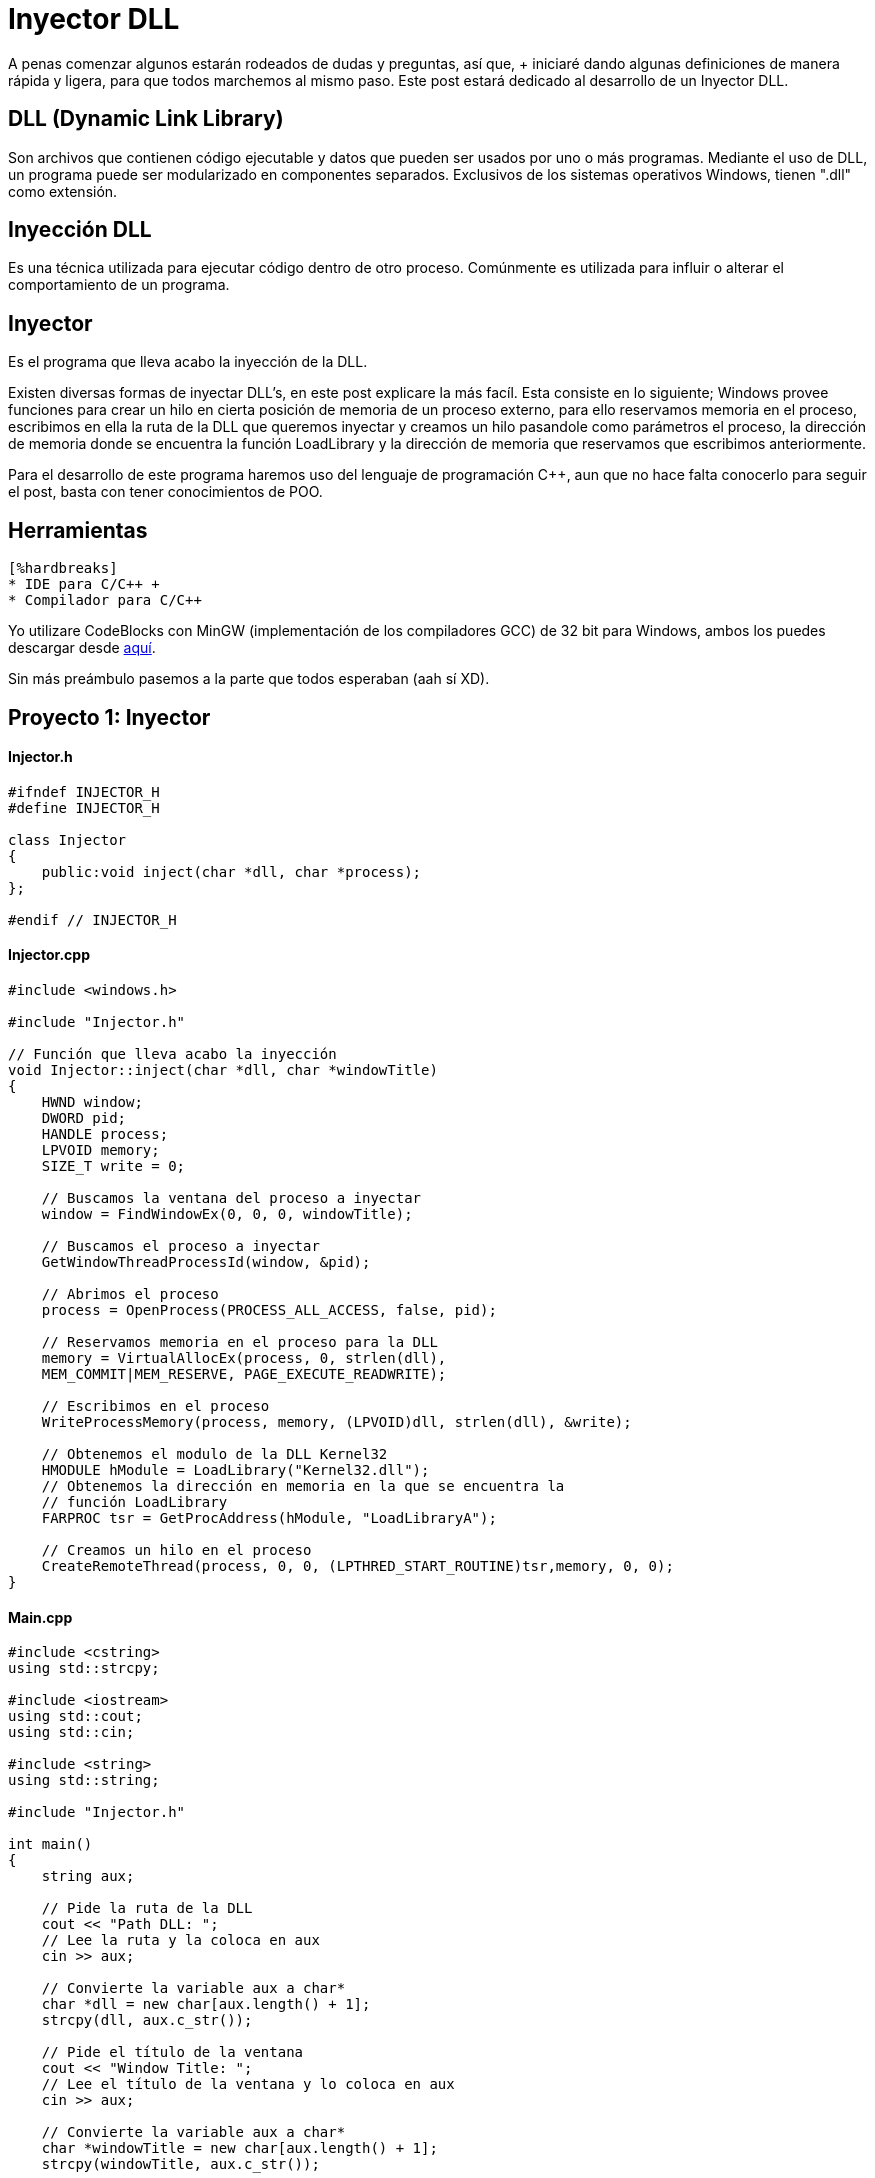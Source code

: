 :hp-tags: c++, programacion

= Inyector DLL

A penas comenzar algunos estarán rodeados de dudas y preguntas, así que, + iniciaré dando algunas definiciones de manera rápida y ligera, para que todos marchemos al mismo paso. Este post estará dedicado al desarrollo de un Inyector DLL.

== DLL (Dynamic Link Library) +
 
Son archivos que contienen código ejecutable y datos que pueden ser usados por uno o más programas. Mediante el uso de DLL, un programa puede ser modularizado en componentes separados. Exclusivos de los sistemas operativos Windows, tienen ".dll" como extensión.

== Inyección DLL

Es una técnica utilizada para ejecutar código dentro de otro proceso. Comúnmente es utilizada para influir o alterar el comportamiento de un programa.

== Inyector
[%hardbreaks]
Es el programa que lleva acabo la inyección de la DLL.
 
Existen diversas formas de inyectar DLL's, en este post explicare la más facíl. Esta consiste en lo siguiente; Windows provee funciones para crear un hilo en cierta posición de memoria de un proceso externo, para ello reservamos memoria en el proceso, escribimos en ella la ruta de la DLL que queremos inyectar y creamos un hilo pasandole como parámetros el proceso, la dirección de memoria donde se encuentra la función LoadLibrary y la dirección de memoria que reservamos que escribimos anteriormente.
 
Para el desarrollo de este programa haremos uso del lenguaje de programación C++, aun  que no hace falta conocerlo para seguir el post, basta con tener conocimientos de POO.

== Herramientas	
    [%hardbreaks]
    * IDE para C/C++ +
    * Compilador para C/C++

Yo utilizare CodeBlocks con MinGW (implementación de los compiladores GCC) de 32 bit para Windows, ambos los puedes descargar desde http://www.codeblocks.org/downloads/binaries[aquí^].
 

Sin más preámbulo pasemos a la parte que todos esperaban (aah sí XD).

== Proyecto 1: Inyector

==== Injector.h

[source,cpp]
----
#ifndef INJECTOR_H
#define INJECTOR_H

class Injector
{
    public:void inject(char *dll, char *process);
};

#endif // INJECTOR_H
----

==== Injector.cpp

[source,cpp]
----
#include <windows.h>

#include "Injector.h"

// Función que lleva acabo la inyección
void Injector::inject(char *dll, char *windowTitle)
{
    HWND window;
    DWORD pid;
    HANDLE process;
    LPVOID memory;
    SIZE_T write = 0;

    // Buscamos la ventana del proceso a inyectar
    window = FindWindowEx(0, 0, 0, windowTitle);

    // Buscamos el proceso a inyectar
    GetWindowThreadProcessId(window, &pid);

    // Abrimos el proceso
    process = OpenProcess(PROCESS_ALL_ACCESS, false, pid);

    // Reservamos memoria en el proceso para la DLL
    memory = VirtualAllocEx(process, 0, strlen(dll),
    MEM_COMMIT|MEM_RESERVE, PAGE_EXECUTE_READWRITE);

    // Escribimos en el proceso
    WriteProcessMemory(process, memory, (LPVOID)dll, strlen(dll), &write);

    // Obtenemos el modulo de la DLL Kernel32
    HMODULE hModule = LoadLibrary("Kernel32.dll");
    // Obtenemos la dirección en memoria en la que se encuentra la
    // función LoadLibrary
    FARPROC tsr = GetProcAddress(hModule, "LoadLibraryA");

    // Creamos un hilo en el proceso
    CreateRemoteThread(process, 0, 0, (LPTHRED_START_ROUTINE)tsr,memory, 0, 0);
}
----

==== Main.cpp

[source,cpp]
----
#include <cstring>
using std::strcpy;

#include <iostream>
using std::cout;
using std::cin;

#include <string>
using std::string;

#include "Injector.h"

int main()
{
    string aux;

    // Pide la ruta de la DLL
    cout << "Path DLL: ";
    // Lee la ruta y la coloca en aux
    cin >> aux;

    // Convierte la variable aux a char*
    char *dll = new char[aux.length() + 1];
    strcpy(dll, aux.c_str());

    // Pide el título de la ventana
    cout << "Window Title: ";
    // Lee el título de la ventana y lo coloca en aux
    cin >> aux;

    // Convierte la variable aux a char*
    char *windowTitle = new char[aux.length() + 1];
    strcpy(windowTitle, aux.c_str());

    // Instancia un objeto de la clase Injetor
    Injector injector;
    // Llama al método inject
    injector.inject(dll, windowTitle);

    delete [] dll;
    delete [] windowTitle;

    return 0;
}
----

== Proyecto 2: DLL

==== Main.cpp

[source,cpp]
----
#include <windows.h>

// Función que muestra un cuadro de dialogo
void message()
{
    MessageBoxA(0, "Bienvenido a Quickhub!", "DLL Message", 0);
}

BOOL APIENTRY DllMain(HINSTANCE hinstDLL, DWORD fdwReason, LPVOID lpvReserved)
{
    switch (fdwReason)
    {
        case DLL_PROCESS_ATTACH:
            // attach to process
            // return FALSE to fail DLL load
            // Crea un hilo
        CreateThread(0, 0, (LPTHREAD_START_ROUTINE)message, 0, 0, 0);
            break;

        case DLL_PROCESS_DETACH:
            // detach from process
            break;

        case DLL_THREAD_ATTACH:
            // attach to thread
            break;

        case DLL_THREAD_DETACH:
            // detach from thread
            break;
    }

    return TRUE; // succesful
}
----

*IMPORTANTE*: si el programa en el vamos a realizar la inyección es de 32 bit, la DLL a inyectar debe ser compilada para 32 bit. Pasa lo mismo con los programas de 64 bit. No podemos inyectar una DLL compilada para 32 bit en un programa de 64 bit, ni viceversa.

== Demostración
[%hardbreaks][%hardbreaks]
video::AoPvDXoEj5E[youtube,width=500, height=375]

Seguramente más de uno esté pensando, ¿Qué utilidad tiene agregar un cuadro de dialogo?. Una ballena se devora un mordisco a la vez. En mi siguiente post haremos más que agregar un simple cuadro de dialogo, haremos nuestros propios hacks para videojuegos.

== Referencias
[%hardbreaks][%hardbreaks]
https://es.wikipedia.org/wiki/Biblioteca_de_enlace_din%C3%A1mico[DLL - Wikipedia^] +
https://support.microsoft.com/en-us/kb/815065[What is a DLL? - Microsof^] +
https://en.wikipedia.org/wiki/DLL_injection[DLL injection - Wikipedi^] +
https://msdn.microsoft.com/en-us/library/windows/desktop/ms633500(v=vs.85).aspx[FindWindowEx - Microsof^] +
https://msdn.microsoft.com/en-us/library/windows/desktop/ms633522(v=vs.85).aspx[GetWindowThreadProcessId - Microsof^] +
https://msdn.microsoft.com/en-us/library/windows/desktop/ms684320(v=vs.85).aspx[OpenProcess - Microsof^] +
https://msdn.microsoft.com/en-us/library/windows/desktop/aa366890(v=vs.85).aspx[VirtualAllocEx - Microsof^] +
https://msdn.microsoft.com/en-us/library/windows/esktop/ms681674(v=vs.85).aspx[WriteProcessMemory - Microsof^] +
https://msdn.microsoft.com/en-us/library/windows/desktop/ms684175(v=vs.85).aspx[LoadLibrary - Microsoft^] +
https://msdn.microsoft.com/en-us/library/windows/desktop/ms683212(v=vs.85).aspx[GetProcAddress - Microsoft^] +
https://msdn.microsoft.com/en-us/library/windows/desktop/ms682437(v=vs.85).aspx[CreateRemoteThread - MIcrosoft^] +